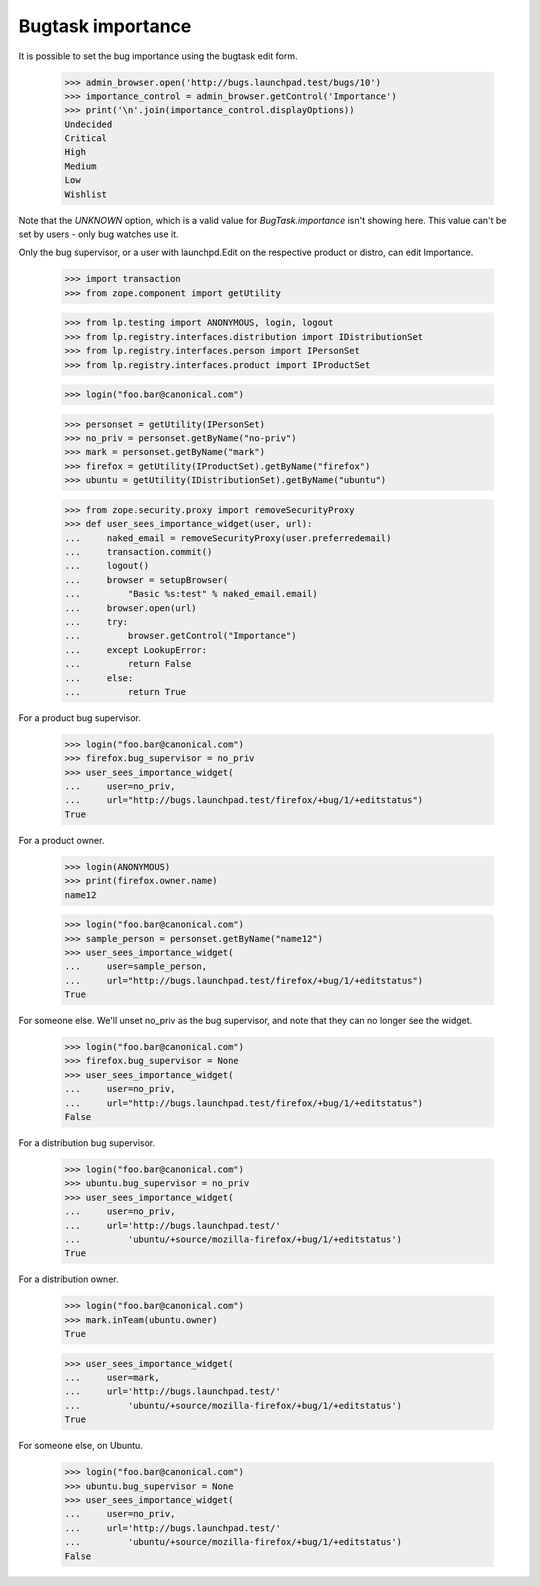 Bugtask importance
==================

It is possible to set the bug importance using the bugtask edit form.

    >>> admin_browser.open('http://bugs.launchpad.test/bugs/10')
    >>> importance_control = admin_browser.getControl('Importance')
    >>> print('\n'.join(importance_control.displayOptions))
    Undecided
    Critical
    High
    Medium
    Low
    Wishlist

Note that the `UNKNOWN` option, which is a valid value for
`BugTask.importance` isn't showing here. This value can't be set by
users - only bug watches use it.

Only the bug supervisor, or a user with launchpd.Edit on the respective
product or distro, can edit Importance.

    >>> import transaction
    >>> from zope.component import getUtility

    >>> from lp.testing import ANONYMOUS, login, logout
    >>> from lp.registry.interfaces.distribution import IDistributionSet
    >>> from lp.registry.interfaces.person import IPersonSet
    >>> from lp.registry.interfaces.product import IProductSet

    >>> login("foo.bar@canonical.com")

    >>> personset = getUtility(IPersonSet)
    >>> no_priv = personset.getByName("no-priv")
    >>> mark = personset.getByName("mark")
    >>> firefox = getUtility(IProductSet).getByName("firefox")
    >>> ubuntu = getUtility(IDistributionSet).getByName("ubuntu")

    >>> from zope.security.proxy import removeSecurityProxy
    >>> def user_sees_importance_widget(user, url):
    ...     naked_email = removeSecurityProxy(user.preferredemail)
    ...     transaction.commit()
    ...     logout()
    ...     browser = setupBrowser(
    ...         "Basic %s:test" % naked_email.email)
    ...     browser.open(url)
    ...     try:
    ...         browser.getControl("Importance")
    ...     except LookupError:
    ...         return False
    ...     else:
    ...         return True

For a product bug supervisor.

    >>> login("foo.bar@canonical.com")
    >>> firefox.bug_supervisor = no_priv
    >>> user_sees_importance_widget(
    ...     user=no_priv,
    ...     url="http://bugs.launchpad.test/firefox/+bug/1/+editstatus")
    True

For a product owner.

    >>> login(ANONYMOUS)
    >>> print(firefox.owner.name)
    name12

    >>> login("foo.bar@canonical.com")
    >>> sample_person = personset.getByName("name12")
    >>> user_sees_importance_widget(
    ...     user=sample_person,
    ...     url="http://bugs.launchpad.test/firefox/+bug/1/+editstatus")
    True

For someone else. We'll unset no_priv as the bug supervisor, and note that
they can no longer see the widget.

    >>> login("foo.bar@canonical.com")
    >>> firefox.bug_supervisor = None
    >>> user_sees_importance_widget(
    ...     user=no_priv,
    ...     url="http://bugs.launchpad.test/firefox/+bug/1/+editstatus")
    False

For a distribution bug supervisor.

    >>> login("foo.bar@canonical.com")
    >>> ubuntu.bug_supervisor = no_priv
    >>> user_sees_importance_widget(
    ...     user=no_priv,
    ...     url='http://bugs.launchpad.test/'
    ...         'ubuntu/+source/mozilla-firefox/+bug/1/+editstatus')
    True

For a distribution owner.

    >>> login("foo.bar@canonical.com")
    >>> mark.inTeam(ubuntu.owner)
    True

    >>> user_sees_importance_widget(
    ...     user=mark,
    ...     url='http://bugs.launchpad.test/'
    ...         'ubuntu/+source/mozilla-firefox/+bug/1/+editstatus')
    True

For someone else, on Ubuntu.

    >>> login("foo.bar@canonical.com")
    >>> ubuntu.bug_supervisor = None
    >>> user_sees_importance_widget(
    ...     user=no_priv,
    ...     url='http://bugs.launchpad.test/'
    ...         'ubuntu/+source/mozilla-firefox/+bug/1/+editstatus')
    False
